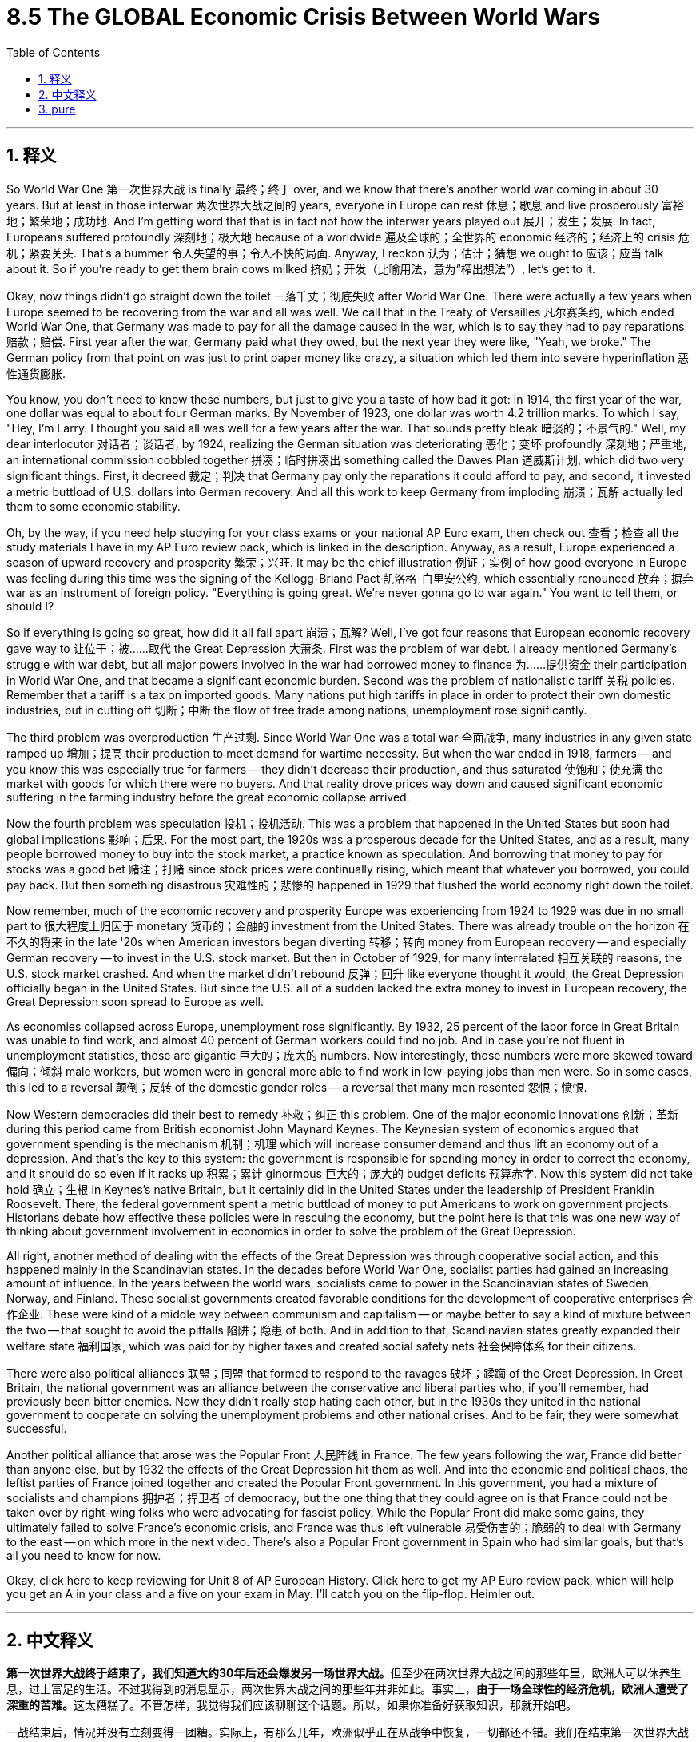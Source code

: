 
= 8.5 The GLOBAL Economic Crisis Between World Wars
:toc: left
:toclevels: 3
:sectnums:
:stylesheet: myAdocCss.css

'''

== 释义

So World War One 第一次世界大战 is finally 最终；终于 over, and we know that there's another world war coming in about 30 years. But at least in those interwar 两次世界大战之间的 years, everyone in Europe can rest 休息；歇息 and live prosperously 富裕地；繁荣地；成功地. And I'm getting word that that is in fact not how the interwar years played out 展开；发生；发展. In fact, Europeans suffered profoundly 深刻地；极大地 because of a worldwide 遍及全球的；全世界的 economic 经济的；经济上的 crisis 危机；紧要关头. That's a bummer 令人失望的事；令人不快的局面. Anyway, I reckon 认为；估计；猜想 we ought to 应该；应当 talk about it. So if you're ready to get them brain cows milked 挤奶；开发（比喻用法，意为“榨出想法”）, let's get to it. +

Okay, now things didn't go straight down the toilet 一落千丈；彻底失败 after World War One. There were actually a few years when Europe seemed to be recovering from the war and all was well. We call that in the Treaty of Versailles 凡尔赛条约, which ended World War One, that Germany was made to pay for all the damage caused in the war, which is to say they had to pay reparations 赔款；赔偿. First year after the war, Germany paid what they owed, but the next year they were like, "Yeah, we broke." The German policy from that point on was just to print paper money like crazy, a situation which led them into severe hyperinflation 恶性通货膨胀. +

You know, you don't need to know these numbers, but just to give you a taste of how bad it got: in 1914, the first year of the war, one dollar was equal to about four German marks. By November of 1923, one dollar was worth 4.2 trillion marks. To which I say, "Hey, I'm Larry. I thought you said all was well for a few years after the war. That sounds pretty bleak 暗淡的；不景气的." Well, my dear interlocutor 对话者；谈话者, by 1924, realizing the German situation was deteriorating 恶化；变坏 profoundly 深刻地；严重地, an international commission cobbled together 拼凑；临时拼凑出 something called the Dawes Plan 道威斯计划, which did two very significant things. First, it decreed 裁定；判决 that Germany pay only the reparations it could afford to pay, and second, it invested a metric buttload of U.S. dollars into German recovery. And all this work to keep Germany from imploding 崩溃；瓦解 actually led them to some economic stability. +

Oh, by the way, if you need help studying for your class exams or your national AP Euro exam, then check out 查看；检查 all the study materials I have in my AP Euro review pack, which is linked in the description. Anyway, as a result, Europe experienced a season of upward recovery and prosperity 繁荣；兴旺. It may be the chief illustration 例证；实例 of how good everyone in Europe was feeling during this time was the signing of the Kellogg-Briand Pact 凯洛格-白里安公约, which essentially renounced 放弃；摒弃 war as an instrument of foreign policy. "Everything is going great. We're never gonna go to war again." You want to tell them, or should I? +

So if everything is going so great, how did it all fall apart 崩溃；瓦解? Well, I've got four reasons that European economic recovery gave way to 让位于；被……取代 the Great Depression 大萧条. First was the problem of war debt. I already mentioned Germany's struggle with war debt, but all major powers involved in the war had borrowed money to finance 为……提供资金 their participation in World War One, and that became a significant economic burden. Second was the problem of nationalistic tariff 关税 policies. Remember that a tariff is a tax on imported goods. Many nations put high tariffs in place in order to protect their own domestic industries, but in cutting off 切断；中断 the flow of free trade among nations, unemployment rose significantly. +

The third problem was overproduction 生产过剩. Since World War One was a total war 全面战争, many industries in any given state ramped up 增加；提高 their production to meet demand for wartime necessity. But when the war ended in 1918, farmers -- and you know this was especially true for farmers -- they didn't decrease their production, and thus saturated 使饱和；使充满 the market with goods for which there were no buyers. And that reality drove prices way down and caused significant economic suffering in the farming industry before the great economic collapse arrived. +

Now the fourth problem was speculation 投机；投机活动. This was a problem that happened in the United States but soon had global implications 影响；后果. For the most part, the 1920s was a prosperous decade for the United States, and as a result, many people borrowed money to buy into the stock market, a practice known as speculation. And borrowing that money to pay for stocks was a good bet 赌注；打赌 since stock prices were continually rising, which meant that whatever you borrowed, you could pay back. But then something disastrous 灾难性的；悲惨的 happened in 1929 that flushed the world economy right down the toilet. +

Now remember, much of the economic recovery and prosperity Europe was experiencing from 1924 to 1929 was due in no small part to 很大程度上归因于 monetary 货币的；金融的 investment from the United States. There was already trouble on the horizon 在不久的将来 in the late '20s when American investors began diverting 转移；转向 money from European recovery -- and especially German recovery -- to invest in the U.S. stock market. But then in October of 1929, for many interrelated 相互关联的 reasons, the U.S. stock market crashed. And when the market didn't rebound 反弹；回升 like everyone thought it would, the Great Depression officially began in the United States. But since the U.S. all of a sudden lacked the extra money to invest in European recovery, the Great Depression soon spread to Europe as well. +

As economies collapsed across Europe, unemployment rose significantly. By 1932, 25 percent of the labor force in Great Britain was unable to find work, and almost 40 percent of German workers could find no job. And in case you're not fluent in unemployment statistics, those are gigantic 巨大的；庞大的 numbers. Now interestingly, those numbers were more skewed toward 偏向；倾斜 male workers, but women were in general more able to find work in low-paying jobs than men were. So in some cases, this led to a reversal 颠倒；反转 of the domestic gender roles -- a reversal that many men resented 怨恨；愤恨. +

Now Western democracies did their best to remedy 补救；纠正 this problem. One of the major economic innovations 创新；革新 during this period came from British economist John Maynard Keynes. The Keynesian system of economics argued that government spending is the mechanism 机制；机理 which will increase consumer demand and thus lift an economy out of a depression. And that's the key to this system: the government is responsible for spending money in order to correct the economy, and it should do so even if it racks up 积累；累计 ginormous 巨大的；庞大的 budget deficits 预算赤字. Now this system did not take hold 确立；生根 in Keynes's native Britain, but it certainly did in the United States under the leadership of President Franklin Roosevelt. There, the federal government spent a metric buttload of money to put Americans to work on government projects. Historians debate how effective these policies were in rescuing the economy, but the point here is that this was one new way of thinking about government involvement in economics in order to solve the problem of the Great Depression. +

All right, another method of dealing with the effects of the Great Depression was through cooperative social action, and this happened mainly in the Scandinavian states. In the decades before World War One, socialist parties had gained an increasing amount of influence. In the years between the world wars, socialists came to power in the Scandinavian states of Sweden, Norway, and Finland. These socialist governments created favorable conditions for the development of cooperative enterprises 合作企业. These were kind of a middle way between communism and capitalism -- or maybe better to say a kind of mixture between the two -- that sought to avoid the pitfalls 陷阱；隐患 of both. And in addition to that, Scandinavian states greatly expanded their welfare state 福利国家, which was paid for by higher taxes and created social safety nets 社会保障体系 for their citizens. +

There were also political alliances 联盟；同盟 that formed to respond to the ravages 破坏；蹂躏 of the Great Depression. In Great Britain, the national government was an alliance between the conservative and liberal parties who, if you'll remember, had previously been bitter enemies. Now they didn't really stop hating each other, but in the 1930s they united in the national government to cooperate on solving the unemployment problems and other national crises. And to be fair, they were somewhat successful. +

Another political alliance that arose was the Popular Front 人民阵线 in France. The few years following the war, France did better than anyone else, but by 1932 the effects of the Great Depression hit them as well. And into the economic and political chaos, the leftist parties of France joined together and created the Popular Front government. In this government, you had a mixture of socialists and champions 拥护者；捍卫者 of democracy, but the one thing that they could agree on is that France could not be taken over by right-wing folks who were advocating for fascist policy. While the Popular Front did make some gains, they ultimately failed to solve France's economic crisis, and France was thus left vulnerable 易受伤害的；脆弱的 to deal with Germany to the east -- on which more in the next video. There's also a Popular Front government in Spain who had similar goals, but that's all you need to know for now. +

Okay, click here to keep reviewing for Unit 8 of AP European History. Click here to get my AP Euro review pack, which will help you get an A in your class and a five on your exam in May. I'll catch you on the flip-flop. Heimler out. +


'''

== 中文释义

**第一次世界大战终于结束了，我们知道大约30年后还会爆发另一场世界大战。**但至少在两次世界大战之间的那些年里，欧洲人可以休养生息，过上富足的生活。不过我得到的消息显示，两次世界大战之间的那些年并非如此。事实上，**由于一场全球性的经济危机，欧洲人遭受了深重的苦难。**这太糟糕了。不管怎样，我觉得我们应该聊聊这个话题。所以，如果你准备好获取知识，那就开始吧。 +

一战结束后，情况并没有立刻变得一团糟。实际上，有那么几年，欧洲似乎正在从战争中恢复，一切都还不错。我们在结束第一次世界大战的《凡尔赛条约》（the Treaty of Versailles）中规定，德国必须为战争造成的所有破坏进行赔偿，也就是说，他们必须支付战争赔款。*战后第一年，德国支付了欠款，但第二年他们就表示：“我们破产了”。从那时起，德国的政策就是疯狂印钞，这导致他们陷入了严重的恶性通货膨胀。* +

你不需要记住这些数字，但我可以让你感受一下情况有多糟糕：1914年，战争的第一年，1美元大约兑换4德国马克（German marks）。到1923年11月，1美元可兑换4.2万亿马克。这时我要说：“嘿，我是拉里。你之前不是说战后有几年一切都还不错吗？这听起来可太惨淡了。” 好吧，亲爱的听众，到了**1924年，由于意识到德国的情况正在急剧恶化，一个国际委员会拼凑出了一个名为 “道威斯计划”（the Dawes Plan）的方案，该方案做了两件非常重要的事情。第一，它规定德国只需支付其有能力支付的赔款；第二，它向德国的经济复苏投入了大量美元。所有这些防止德国经济崩溃的努力，实际上使德国的经济实现了一定程度的稳定。** +

哦，顺便说一下，如果你在准备课堂考试或全国AP欧洲史考试时需要帮助，那就看看我AP欧洲史复习资料包里的所有学习材料吧，链接在简介里。不管怎样，结果是欧洲经历了一段经济复苏和繁荣的时期。这一时期欧洲人良好状态的主要例证，或许就是**《凯洛格 - 白里安公约》（the Kellogg-Briand Pact）的签署，该公约实质上宣布"放弃将战争作为外交政策的手段"。**“一切都进展得很顺利。我们再也不会打仗了。” 你想告诉他们真相，还是我来说？ +

那么，*如果一切都那么好，怎么最后又全搞砸了呢？嗯，欧洲"经济复苏"最终让位于 “大萧条”*（the Great Depression），我认为**有四个原因。第一个是战争债务问题。**我已经提到过德国在战争债务上的困境，但**所有参与战争的主要国家, 都曾借款来为其一战参战提供资金，这成了一个巨大的经济负担。**第二个**是民族主义关税政策问题。**记住，关税（tariff）是对进口商品征收的税。*许多国家设置高关税以保护本国国内产业，但在切断国家间自由贸易流动的同时，失业率也大幅上升。* +

第三个问题是**生产过剩。**由于第一次世界大战是一场全面战争，许多国家的众多产业都加大生产以满足战时需求。但当1918年战争结束时，农民——尤其是农民——他们并没有减少产量，因此市场上充斥着无人购买的商品。在经济大崩溃来临之前，这种情况导致价格大幅下跌，给农业带来了严重的经济困境。 +

第四个问题是**投机。**这个问题首先出现在美国，但很快就产生了全球性影响。在很大程度上，*20世纪20年代对美国来说是繁荣的十年，因此，许多人借钱投资股市，这种做法被称为投机*（speculation）。由于股票价格不断上涨，借钱买股票是个不错的选择，这意味着你借的任何钱都能还上。但1929年，一些灾难性的事情发生了，世界经济因此一落千丈。 +

请记住，**#1924年至1929年欧洲经历的经济复苏和繁荣，在很大程度上得益于美国的资金投入。20世纪20年代后期，美国投资者开始将资金, 从欧洲的经济复苏项目#——尤其是德国的复苏项目——#转移，转而投资美国股市，#**那时危机就已经初现端倪。但在1929年10月，由于诸多相互关联的原因，**美国股市崩盘。**当市场没有像所有人预期的那样反弹时，美国正式进入大萧条时期。但**#由于美国突然没有多余资金投资欧洲的经济复苏，大萧条很快也蔓延到了欧洲。#** +

随着欧洲各地经济崩溃，失业率大幅上升。到1932年，英国25%的劳动力找不到工作，德国近40%的工人失业。如果你不太了解失业统计数据，那我告诉你，这些数字非常庞大。有趣的是，这些数字更多地偏向男性工人，但总体而言，女性比男性更容易找到低薪工作。所以在某些情况下，这导致了家庭中性别角色的颠倒——这种颠倒让许多男性感到不满。 +

西方民主国家尽最大努力解决这个问题。这一时期的一项重大经济创新, 来自英国经济学家约翰·梅纳德·凯恩斯（John Maynard Keynes）。**"凯恩斯主义经济学"体系认为，政府支出是增加消费者需求、从而使经济摆脱萧条的机制。**这个体系的关键在于：**政府有责任通过支出资金来纠正经济，即使这会导致巨额预算赤字也应如此。**这个体系在凯恩斯的祖国英国并未得到推行，但在美国富兰克林·罗斯福（Franklin Roosevelt）总统的领导下, 却得到了实施。在那里，**联邦政府投入大量资金，让美国人参与政府项目工作。**历史学家们对于这些政策在拯救经济方面的有效性存在争议，但重点是，*这是一种关于"政府干预经济"以解决大萧条问题的新思路。* +

好吧，**应对大萧条影响的另一种方法, 是通过合作性的社会行动，这主要发生在斯堪的纳维亚国家。**在第一次世界大战前的几十年里，社会党获得了越来越大的影响力。在两次世界大战之间的几年里，社会主义者在瑞典、挪威和芬兰这些"斯堪的纳维亚国家"掌权。这些社会主义政府为"合作企业"的发展创造了有利条件。**这是一种介于共产主义和资本主义之间的中间道路——或者更确切地说，是两者的某种混合——旨在避免两者的弊端。**除此之外，*斯堪的纳维亚国家大幅扩大了福利国家制度，这通过提高税收来提供资金，为其公民建立了社会保障体系。* +

为应对大萧条的破坏，还形成了一些政治联盟。在英国，国家政府是保守党和自由党之间的联盟，如果你还记得的话，它们之前可是死对头。现在它们并没有停止相互厌恶，但在20世纪30年代，它们在国家政府中联合起来，合作解决失业问题和其他国家危机。公平地说，它们取得了一定的成功。 +

另一个出现的政治联盟是法国的 “人民阵线”（the Popular Front）。战后的几年里，法国的情况比其他任何国家都好，但到了1932年，大萧条的影响也波及到了法国。**在经济和政治混乱中，法国的"左翼政党"联合起来，成立了"人民阵线政府"。在这个政府中，有社会主义者和民主拥护者，但他们唯一能达成共识的是，法国不能被鼓吹"法西斯政策"的右翼分子掌控 (意识形态的三国鼎立: 民主派, 社会主义派, 法西斯派. 彼此看不顺眼, 要消灭对方)。虽然人民阵线取得了一些成果，但最终未能解决法国的经济危机，**因此法国在应对东部德国的问题上变得十分脆弱——我们将在下一个视频中详细探讨这个问题。西班牙也有一个有着类似目标的人民阵线政府，但目前你知道这些就够了。 +

好的，点击这里继续复习AP欧洲历史第8单元。点击这里获取我的AP欧洲史复习资料包，它将帮助你在课堂上得A，在五月的考试中得5分。回头见。海姆勒下线。 +

'''

== pure

So World War One is finally over, and we know that there's another world war coming in about 30 years. But at least in those interwar years, everyone in Europe can rest and live prosperously. And I'm getting word that that is in fact not how the interwar years played out. In fact, Europeans suffered profoundly because of a worldwide economic crisis. That's a bummer. Anyway, I reckon we ought to talk about it. So if you're ready to get them brain cows milked, let's get to it.

Okay, now things didn't go straight down the toilet after World War One. There were actually a few years when Europe seemed to be recovering from the war and all was well. We call that in the Treaty of Versailles, which ended World War One, that Germany was made to pay for all the damage caused in the war, which is to say they had to pay reparations. First year after the war, Germany paid what they owed, but the next year they were like, "Yeah, we broke." The German policy from that point on was just to print paper money like crazy, a situation which led them into severe hyperinflation.

You know, you don't need to know these numbers, but just to give you a taste of how bad it got: in 1914, the first year of the war, one dollar was equal to about four German marks. By November of 1923, one dollar was worth 4.2 trillion marks. To which I say, "Hey, I'm Larry. I thought you said all was well for a few years after the war. That sounds pretty bleak." Well, my dear interlocutor, by 1924, realizing the German situation was deteriorating profoundly, an international commission cobbled together something called the Dawes Plan, which did two very significant things. First, it decreed that Germany pay only the reparations it could afford to pay, and second, it invested a metric buttload of U.S. dollars into German recovery. And all this work to keep Germany from imploding actually led them to some economic stability.

Oh, by the way, if you need help studying for your class exams or your national AP Euro exam, then check out all the study materials I have in my AP Euro review pack, which is linked in the description. Anyway, as a result, Europe experienced a season of upward recovery and prosperity. It may be the chief illustration of how good everyone in Europe was feeling during this time was the signing of the Kellogg-Briand Pact, which essentially renounced war as an instrument of foreign policy. "Everything is going great. We're never gonna go to war again." You want to tell them, or should I?

So if everything is going so great, how did it all fall apart? Well, I've got four reasons that European economic recovery gave way to the Great Depression. First was the problem of war debt. I already mentioned Germany's struggle with war debt, but all major powers involved in the war had borrowed money to finance their participation in World War One, and that became a significant economic burden. Second was the problem of nationalistic tariff policies. Remember that a tariff is a tax on imported goods. Many nations put high tariffs in place in order to protect their own domestic industries, but in cutting off the flow of free trade among nations, unemployment rose significantly.

The third problem was overproduction. Since World War One was a total war, many industries in any given state ramped up their production to meet demand for wartime necessity. But when the war ended in 1918, farmers -- and you know this was especially true for farmers -- they didn't decrease their production, and thus saturated the market with goods for which there were no buyers. And that reality drove prices way down and caused significant economic suffering in the farming industry before the great economic collapse arrived.

Now the fourth problem was speculation. This was a problem that happened in the United States but soon had global implications. For the most part, the 1920s was a prosperous decade for the United States, and as a result, many people borrowed money to buy into the stock market, a practice known as speculation. And borrowing that money to pay for stocks was a good bet since stock prices were continually rising, which meant that whatever you borrowed, you could pay back. But then something disastrous happened in 1929 that flushed the world economy right down the toilet.

Now remember, much of the economic recovery and prosperity Europe was experiencing from 1924 to 1929 was due in no small part to monetary investment from the United States. There was already trouble on the horizon in the late '20s when American investors began diverting money from European recovery -- and especially German recovery -- to invest in the U.S. stock market. But then in October of 1929, for many interrelated reasons, the U.S. stock market crashed. And when the market didn't rebound like everyone thought it would, the Great Depression officially began in the United States. But since the U.S. all of a sudden lacked the extra money to invest in European recovery, the Great Depression soon spread to Europe as well.

As economies collapsed across Europe, unemployment rose significantly. By 1932, 25 percent of the labor force in Great Britain was unable to find work, and almost 40 percent of German workers could find no job. And in case you're not fluent in unemployment statistics, those are gigantic numbers. Now interestingly, those numbers were more skewed toward male workers, but women were in general more able to find work in low-paying jobs than men were. So in some cases, this led to a reversal of the domestic gender roles -- a reversal that many men resented.

Now Western democracies did their best to remedy this problem. One of the major economic innovations during this period came from British economist John Maynard Keynes. The Keynesian system of economics argued that government spending is the mechanism which will increase consumer demand and thus lift an economy out of a depression. And that's the key to this system: the government is responsible for spending money in order to correct the economy, and it should do so even if it racks up ginormous budget deficits. Now this system did not take hold in Keynes's native Britain, but it certainly did in the United States under the leadership of President Franklin Roosevelt. There, the federal government spent a metric buttload of money to put Americans to work on government projects. Historians debate how effective these policies were in rescuing the economy, but the point here is that this was one new way of thinking about government involvement in economics in order to solve the problem of the Great Depression.

All right, another method of dealing with the effects of the Great Depression was through cooperative social action, and this happened mainly in the Scandinavian states. In the decades before World War One, socialist parties had gained an increasing amount of influence. In the years between the world wars, socialists came to power in the Scandinavian states of Sweden, Norway, and Finland. These socialist governments created favorable conditions for the development of cooperative enterprises. These were kind of a middle way between communism and capitalism -- or maybe better to say a kind of mixture between the two -- that sought to avoid the pitfalls of both. And in addition to that, Scandinavian states greatly expanded their welfare state, which was paid for by higher taxes and created social safety nets for their citizens.

There were also political alliances that formed to respond to the ravages of the Great Depression. In Great Britain, the national government was an alliance between the conservative and liberal parties who, if you'll remember, had previously been bitter enemies. Now they didn't really stop hating each other, but in the 1930s they united in the national government to cooperate on solving the unemployment problems and other national crises. And to be fair, they were somewhat successful.

Another political alliance that arose was the Popular Front in France. The few years following the war, France did better than anyone else, but by 1932 the effects of the Great Depression hit them as well. And into the economic and political chaos, the leftist parties of France joined together and created the Popular Front government. In this government, you had a mixture of socialists and champions of democracy, but the one thing that they could agree on is that France could not be taken over by right-wing folks who were advocating for fascist policy. While the Popular Front did make some gains, they ultimately failed to solve France's economic crisis, and France was thus left vulnerable to deal with Germany to the east -- on which more in the next video. There's also a Popular Front government in Spain who had similar goals, but that's all you need to know for now.

Okay, click here to keep reviewing for Unit 8 of AP European History. Click here to get my AP Euro review pack, which will help you get an A in your class and a five on your exam in May. I'll catch you on the flip-flop. Heimler out.

'''